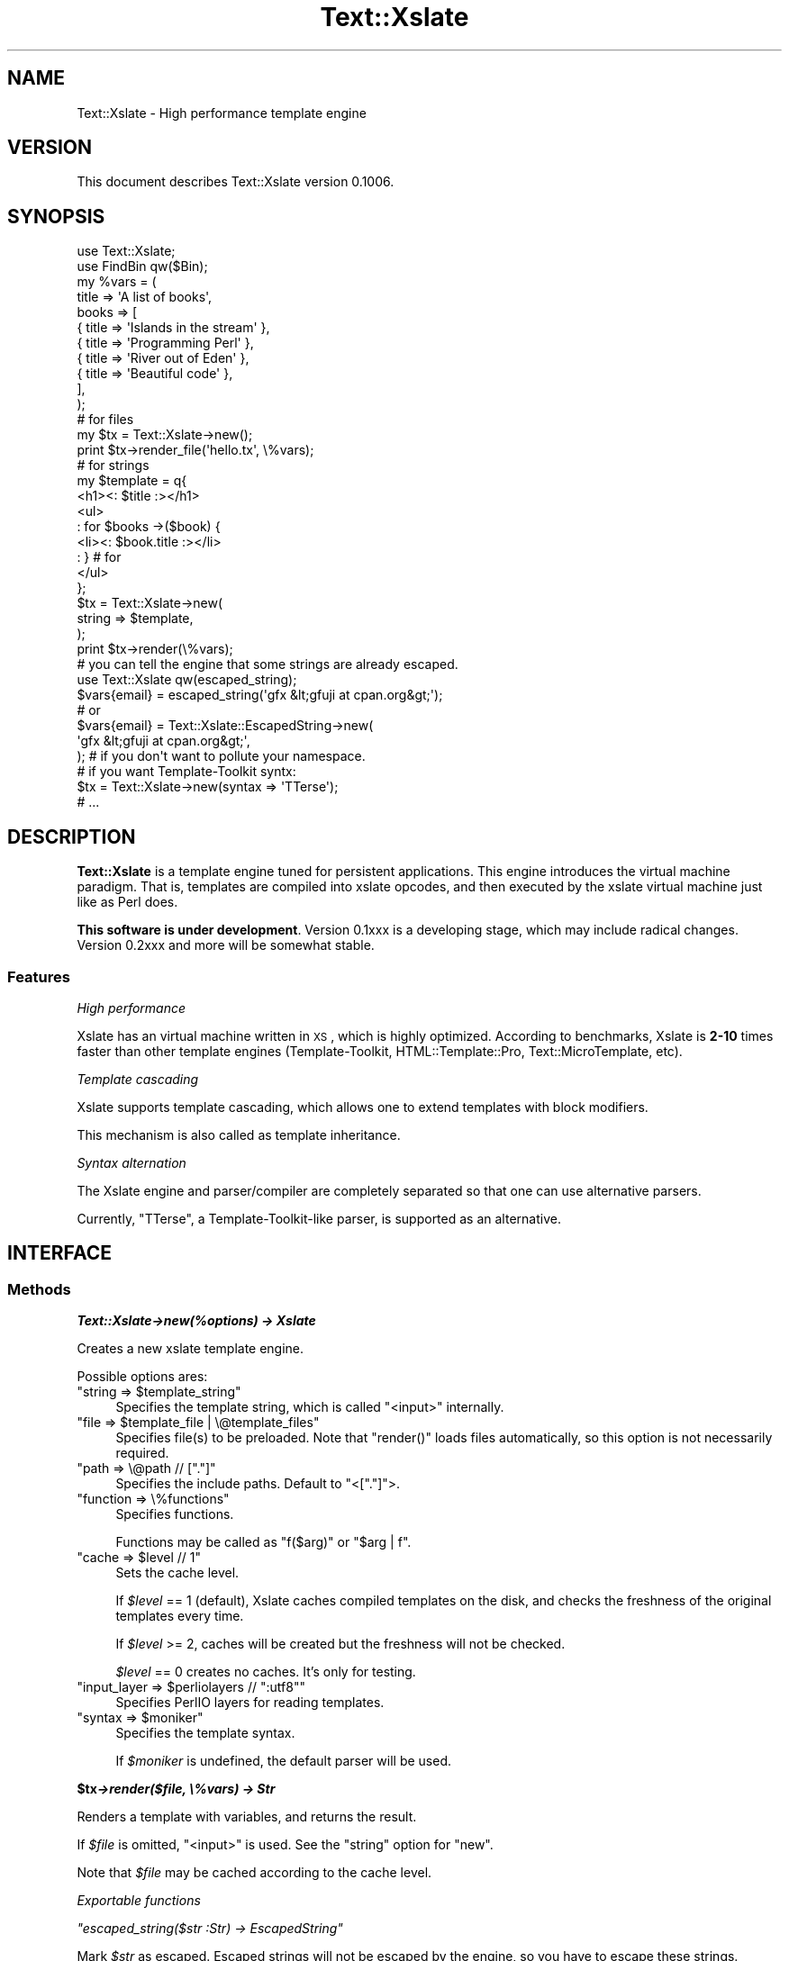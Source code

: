 .\" Automatically generated by Pod::Man 2.23 (Pod::Simple 3.13)
.\"
.\" Standard preamble:
.\" ========================================================================
.de Sp \" Vertical space (when we can't use .PP)
.if t .sp .5v
.if n .sp
..
.de Vb \" Begin verbatim text
.ft CW
.nf
.ne \\$1
..
.de Ve \" End verbatim text
.ft R
.fi
..
.\" Set up some character translations and predefined strings.  \*(-- will
.\" give an unbreakable dash, \*(PI will give pi, \*(L" will give a left
.\" double quote, and \*(R" will give a right double quote.  \*(C+ will
.\" give a nicer C++.  Capital omega is used to do unbreakable dashes and
.\" therefore won't be available.  \*(C` and \*(C' expand to `' in nroff,
.\" nothing in troff, for use with C<>.
.tr \(*W-
.ds C+ C\v'-.1v'\h'-1p'\s-2+\h'-1p'+\s0\v'.1v'\h'-1p'
.ie n \{\
.    ds -- \(*W-
.    ds PI pi
.    if (\n(.H=4u)&(1m=24u) .ds -- \(*W\h'-12u'\(*W\h'-12u'-\" diablo 10 pitch
.    if (\n(.H=4u)&(1m=20u) .ds -- \(*W\h'-12u'\(*W\h'-8u'-\"  diablo 12 pitch
.    ds L" ""
.    ds R" ""
.    ds C` ""
.    ds C' ""
'br\}
.el\{\
.    ds -- \|\(em\|
.    ds PI \(*p
.    ds L" ``
.    ds R" ''
'br\}
.\"
.\" Escape single quotes in literal strings from groff's Unicode transform.
.ie \n(.g .ds Aq \(aq
.el       .ds Aq '
.\"
.\" If the F register is turned on, we'll generate index entries on stderr for
.\" titles (.TH), headers (.SH), subsections (.SS), items (.Ip), and index
.\" entries marked with X<> in POD.  Of course, you'll have to process the
.\" output yourself in some meaningful fashion.
.ie \nF \{\
.    de IX
.    tm Index:\\$1\t\\n%\t"\\$2"
..
.    nr % 0
.    rr F
.\}
.el \{\
.    de IX
..
.\}
.\"
.\" Accent mark definitions (@(#)ms.acc 1.5 88/02/08 SMI; from UCB 4.2).
.\" Fear.  Run.  Save yourself.  No user-serviceable parts.
.    \" fudge factors for nroff and troff
.if n \{\
.    ds #H 0
.    ds #V .8m
.    ds #F .3m
.    ds #[ \f1
.    ds #] \fP
.\}
.if t \{\
.    ds #H ((1u-(\\\\n(.fu%2u))*.13m)
.    ds #V .6m
.    ds #F 0
.    ds #[ \&
.    ds #] \&
.\}
.    \" simple accents for nroff and troff
.if n \{\
.    ds ' \&
.    ds ` \&
.    ds ^ \&
.    ds , \&
.    ds ~ ~
.    ds /
.\}
.if t \{\
.    ds ' \\k:\h'-(\\n(.wu*8/10-\*(#H)'\'\h"|\\n:u"
.    ds ` \\k:\h'-(\\n(.wu*8/10-\*(#H)'\`\h'|\\n:u'
.    ds ^ \\k:\h'-(\\n(.wu*10/11-\*(#H)'^\h'|\\n:u'
.    ds , \\k:\h'-(\\n(.wu*8/10)',\h'|\\n:u'
.    ds ~ \\k:\h'-(\\n(.wu-\*(#H-.1m)'~\h'|\\n:u'
.    ds / \\k:\h'-(\\n(.wu*8/10-\*(#H)'\z\(sl\h'|\\n:u'
.\}
.    \" troff and (daisy-wheel) nroff accents
.ds : \\k:\h'-(\\n(.wu*8/10-\*(#H+.1m+\*(#F)'\v'-\*(#V'\z.\h'.2m+\*(#F'.\h'|\\n:u'\v'\*(#V'
.ds 8 \h'\*(#H'\(*b\h'-\*(#H'
.ds o \\k:\h'-(\\n(.wu+\w'\(de'u-\*(#H)/2u'\v'-.3n'\*(#[\z\(de\v'.3n'\h'|\\n:u'\*(#]
.ds d- \h'\*(#H'\(pd\h'-\w'~'u'\v'-.25m'\f2\(hy\fP\v'.25m'\h'-\*(#H'
.ds D- D\\k:\h'-\w'D'u'\v'-.11m'\z\(hy\v'.11m'\h'|\\n:u'
.ds th \*(#[\v'.3m'\s+1I\s-1\v'-.3m'\h'-(\w'I'u*2/3)'\s-1o\s+1\*(#]
.ds Th \*(#[\s+2I\s-2\h'-\w'I'u*3/5'\v'-.3m'o\v'.3m'\*(#]
.ds ae a\h'-(\w'a'u*4/10)'e
.ds Ae A\h'-(\w'A'u*4/10)'E
.    \" corrections for vroff
.if v .ds ~ \\k:\h'-(\\n(.wu*9/10-\*(#H)'\s-2\u~\d\s+2\h'|\\n:u'
.if v .ds ^ \\k:\h'-(\\n(.wu*10/11-\*(#H)'\v'-.4m'^\v'.4m'\h'|\\n:u'
.    \" for low resolution devices (crt and lpr)
.if \n(.H>23 .if \n(.V>19 \
\{\
.    ds : e
.    ds 8 ss
.    ds o a
.    ds d- d\h'-1'\(ga
.    ds D- D\h'-1'\(hy
.    ds th \o'bp'
.    ds Th \o'LP'
.    ds ae ae
.    ds Ae AE
.\}
.rm #[ #] #H #V #F C
.\" ========================================================================
.\"
.IX Title "Text::Xslate 3"
.TH Text::Xslate 3 "2010-05-01" "perl v5.12.0" "User Contributed Perl Documentation"
.\" For nroff, turn off justification.  Always turn off hyphenation; it makes
.\" way too many mistakes in technical documents.
.if n .ad l
.nh
.SH "NAME"
Text::Xslate \- High performance template engine
.SH "VERSION"
.IX Header "VERSION"
This document describes Text::Xslate version 0.1006.
.SH "SYNOPSIS"
.IX Header "SYNOPSIS"
.Vb 2
\&    use Text::Xslate;
\&    use FindBin qw($Bin);
\&
\&    my %vars = (
\&        title => \*(AqA list of books\*(Aq,
\&        books => [
\&            { title => \*(AqIslands in the stream\*(Aq },
\&            { title => \*(AqProgramming Perl\*(Aq      },
\&            { title => \*(AqRiver out of Eden\*(Aq     },
\&            { title => \*(AqBeautiful code\*(Aq        },
\&        ],
\&    );
\&
\&    # for files
\&    my $tx = Text::Xslate\->new();
\&    print $tx\->render_file(\*(Aqhello.tx\*(Aq, \e%vars);
\&
\&    # for strings
\&    my $template = q{
\&        <h1><: $title :></h1>
\&        <ul>
\&        : for $books \->($book) {
\&            <li><: $book.title :></li>
\&        : } # for
\&        </ul>
\&    };
\&
\&    $tx = Text::Xslate\->new(
\&        string => $template,
\&    );
\&
\&    print $tx\->render(\e%vars);
\&
\&    # you can tell the engine that some strings are already escaped.
\&    use Text::Xslate qw(escaped_string);
\&
\&    $vars{email} = escaped_string(\*(Aqgfx &lt;gfuji at cpan.org&gt;\*(Aq);
\&    # or
\&    $vars{email} = Text::Xslate::EscapedString\->new(
\&        \*(Aqgfx &lt;gfuji at cpan.org&gt;\*(Aq,
\&    ); # if you don\*(Aqt want to pollute your namespace.
\&
\&
\&    # if you want Template\-Toolkit syntx:
\&    $tx = Text::Xslate\->new(syntax => \*(AqTTerse\*(Aq);
\&    # ...
.Ve
.SH "DESCRIPTION"
.IX Header "DESCRIPTION"
\&\fBText::Xslate\fR is a template engine tuned for persistent applications.
This engine introduces the virtual machine paradigm. That is, templates are
compiled into xslate opcodes, and then executed by the xslate virtual machine
just like as Perl does.
.PP
\&\fBThis software is under development\fR.
Version 0.1xxx is a developing stage, which may include radical changes.
Version 0.2xxx and more will be somewhat stable.
.SS "Features"
.IX Subsection "Features"
\fIHigh performance\fR
.IX Subsection "High performance"
.PP
Xslate has an virtual machine written in \s-1XS\s0, which is highly optimized.
According to benchmarks, Xslate is \fB2\-10\fR times faster than other template
engines (Template-Toolkit, HTML::Template::Pro, Text::MicroTemplate, etc).
.PP
\fITemplate cascading\fR
.IX Subsection "Template cascading"
.PP
Xslate supports template cascading, which allows one to extend
templates with block modifiers.
.PP
This mechanism is also called as template inheritance.
.PP
\fISyntax alternation\fR
.IX Subsection "Syntax alternation"
.PP
The Xslate engine and parser/compiler are completely separated so that
one can use alternative parsers.
.PP
Currently, \f(CW\*(C`TTerse\*(C'\fR, a Template-Toolkit-like parser, is supported as an
alternative.
.SH "INTERFACE"
.IX Header "INTERFACE"
.SS "Methods"
.IX Subsection "Methods"
\fI\f(BIText::Xslate\->new(%options) \-> Xslate\fI\fR
.IX Subsection "Text::Xslate->new(%options) -> Xslate"
.PP
Creates a new xslate template engine.
.PP
Possible options ares:
.ie n .IP """string => $template_string""" 4
.el .IP "\f(CWstring => $template_string\fR" 4
.IX Item "string => $template_string"
Specifies the template string, which is called \f(CW\*(C`<input>\*(C'\fR internally.
.ie n .IP """file => $template_file | \e@template_files""" 4
.el .IP "\f(CWfile => $template_file | \e@template_files\fR" 4
.IX Item "file => $template_file | @template_files"
Specifies file(s) to be preloaded. Note that \f(CW\*(C`render()\*(C'\fR loads files
automatically, so this option is not necessarily required.
.ie n .IP """path => \e@path // ["".""]""" 4
.el .IP "\f(CWpath => \e@path // [``.'']\fR" 4
.IX Item "path => @path // ["".""]"
Specifies the include paths. Default to \f(CW\*(C`<["."]\*(C'\fR>.
.ie n .IP """function => \e%functions""" 4
.el .IP "\f(CWfunction => \e%functions\fR" 4
.IX Item "function => %functions"
Specifies functions.
.Sp
Functions may be called as \f(CW\*(C`f($arg)\*(C'\fR or \f(CW\*(C`$arg | f\*(C'\fR.
.ie n .IP """cache => $level // 1""" 4
.el .IP "\f(CWcache => $level // 1\fR" 4
.IX Item "cache => $level // 1"
Sets the cache level.
.Sp
If \fI\f(CI$level\fI\fR == 1 (default), Xslate caches compiled templates on the disk, and
checks the freshness of the original templates every time.
.Sp
If \fI\f(CI$level\fI\fR >= 2, caches will be created but the freshness
will not be checked.
.Sp
\&\fI\f(CI$level\fI\fR == 0 creates no caches. It's only for testing.
.ie n .IP """input_layer => $perliolayers // "":utf8""""" 4
.el .IP "\f(CWinput_layer => $perliolayers // ``:utf8''\fR" 4
.IX Item "input_layer => $perliolayers // "":utf8"""
Specifies PerlIO layers for reading templates.
.ie n .IP """syntax => $moniker""" 4
.el .IP "\f(CWsyntax => $moniker\fR" 4
.IX Item "syntax => $moniker"
Specifies the template syntax.
.Sp
If \fI\f(CI$moniker\fI\fR is undefined, the default parser will be used.
.PP
\fI\f(BI\f(CB$tx\f(BI\->render($file, \e%vars) \-> Str\fI\fR
.IX Subsection "$tx->render($file, %vars) -> Str"
.PP
Renders a template with variables, and returns the result.
.PP
If \fI\f(CI$file\fI\fR is omitted, \f(CW\*(C`<input>\*(C'\fR is used. See the \f(CW\*(C`string\*(C'\fR option for \f(CW\*(C`new\*(C'\fR.
.PP
Note that \fI\f(CI$file\fI\fR may be cached according to the cache level.
.PP
\fIExportable functions\fR
.IX Subsection "Exportable functions"
.PP
\fI\f(CI\*(C`escaped_string($str :Str) \-> EscapedString\*(C'\fI\fR
.IX Subsection "escaped_string($str :Str) -> EscapedString"
.PP
Mark \fI\f(CI$str\fI\fR as escaped. Escaped strings will not be escaped by the engine,
so you have to escape these strings.
.PP
For example:
.PP
.Vb 8
\&    my $tx = Text::Xslate\->new(
\&        string => \*(AqMailaddress: <: $email :>\*(Aq,
\&    );
\&    my %vars = (
\&        email => "Foo &lt;foo@example.com&gt;",
\&    );
\&    print $tx\->render(\e%email);
\&    # => Mailaddress: Foo &lt;foo@example.com&gt;
.Ve
.SH "TEMPLATE SYNTAX"
.IX Header "TEMPLATE SYNTAX"
There are syntaxes you can use:
.IP "Kolon" 4
.IX Item "Kolon"
\&\fBKolon\fR is the default syntax, using \f(CW\*(C`<: ... :>\*(C'\fR tags and
\&\f(CW\*(C`: ...\*(C'\fR line code, which is explained in Text::Xslate::Syntax::Kolon.
.IP "Metakolon" 4
.IX Item "Metakolon"
\&\fBMetakolon\fR is the same as Kolon except for using \f(CW\*(C`[% ... %]\*(C'\fR tags and
\&\f(CW\*(C`% ...\*(C'\fR line code, instead of \f(CW\*(C`<: ... :>\*(C'\fR and \f(CW\*(C`: ...\*(C'\fR.
.IP "TTerse" 4
.IX Item "TTerse"
\&\fBTTerse\fR is a syntax that is a subset of Template-Toolkit 2, called \fBTTerse\fR,
which is explained in Text::Xslate::Syntax::TTerse.
.SH "DEPENDENCIES"
.IX Header "DEPENDENCIES"
Perl 5.10.0 or later, and a C compiler.
.SH "BUGS"
.IX Header "BUGS"
All complex software has bugs lurking in it, and this module is no
exception. If you find a bug please either email me, or add the bug
to cpan-RT.  Patches are welcome :)
.SH "SEE ALSO"
.IX Header "SEE ALSO"
Xslate template syntaxes:
.PP
Text::Xslate::Syntax::Kolon
.PP
Text::Xslate::Syntax::Metakolon
.PP
Text::Xslate::Syntax::TTerse
.PP
Other template modules:
.PP
Text::MicroTemplate
.PP
Text::MicroTemplate::Extended
.PP
Text::ClearSilver
.PP
Template-Toolkit
.PP
HTML::Template
.PP
HTML::Template::Pro
.PP
Benchmarks:
.PP
Template::Benchmark
.SH "AUTHOR"
.IX Header "AUTHOR"
Fuji, Goro (gfx) <gfuji(at)cpan.org>
.SH "LICENSE AND COPYRIGHT"
.IX Header "LICENSE AND COPYRIGHT"
Copyright (c) 2010, Fuji, Goro (gfx). All rights reserved.
.PP
This library is free software; you can redistribute it and/or modify
it under the same terms as Perl itself.
